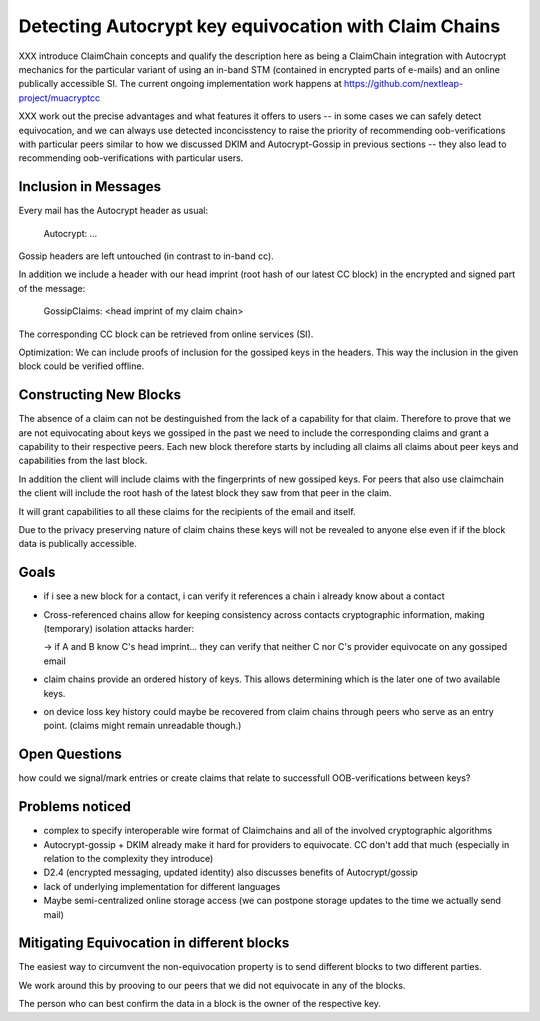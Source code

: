 Detecting Autocrypt key equivocation with Claim Chains
======================================================

XXX introduce ClaimChain concepts and qualify the description
here as being a ClaimChain integration with Autocrypt mechanics for
the particular variant of using an in-band STM (contained
in encrypted parts of e-mails) and an online publically
accessible SI. The current ongoing implementation work
happens at https://github.com/nextleap-project/muacryptcc

XXX work out the precise advantages and what features
it offers to users -- in some cases we can safely detect
equivocation, and we can always use detected inconcisstency
to raise the priority of recommending oob-verifications
with particular peers similar to how we discussed DKIM
and Autocrypt-Gossip in previous sections -- they also
lead to recommending oob-verifications with particular
users.

Inclusion in Messages
---------------------

Every mail has the Autocrypt header as usual:

   Autocrypt: ...

Gossip headers are left untouched (in contrast to in-band cc).

In addition we include a header with
our head imprint (root hash of our latest CC block)
in the encrypted and signed part of the message:

   GossipClaims: <head imprint of my claim chain>

The corresponding CC block can be retrieved from online services (SI).

Optimization: We can include
proofs of inclusion for the gossiped keys
in the headers.
This way the inclusion in the given block could be verified offline.


Constructing New Blocks
-----------------------

The absence of a claim can not be destinguished
from the lack of a capability for that claim.
Therefore to prove that we are not equivocating about keys
we gossiped in the past
we need to include the corresponding claims
and grant a capability to their respective peers.
Each new block therefore starts by including all claims
all claims about peer keys and capabilities from
the last block.

In addition the client will include claims
with the fingerprints of new gossiped keys.
For peers that also use claimchain
the client will include the root hash
of the latest block they saw from that peer
in the claim.

It will grant capabilities to all these claims
for the recipients of the email and itself.

Due to the privacy preserving nature of claim chains
these keys will not be revealed to anyone else even
if if the block data is publically accessible.

Goals
-----

- if i see a new block for a contact, i can verify it references a chain i already know about a contact

- Cross-referenced chains allow for keeping consistency across contacts cryptographic information, making (temporary) isolation attacks harder:

  -> if A and B know C's head imprint... they can verify that neither C nor C's provider equivocate on any gossiped email

- claim chains provide an ordered history of keys. This allows determining which is the later one of two available keys.

- on device loss key history could maybe be recovered from claim chains through peers who serve as an entry point. (claims might remain unreadable though.)



Open Questions
--------------

how could we signal/mark entries or create claims that
relate to successfull OOB-verifications between keys?


Problems noticed
----------------


- complex to specify interoperable wire format of Claimchains
  and all of the involved cryptographic algorithms

- Autocrypt-gossip + DKIM already make it hard for providers to equivocate.
  CC don't add that much (especially in relation to the complexity they introduce)

- D2.4 (encrypted messaging, updated identity)
  also discusses benefits of Autocrypt/gossip

- lack of underlying implementation for different languages

- Maybe semi-centralized online storage access
  (we can postpone storage updates to the time we actually send mail)


Mitigating Equivocation in different blocks
-------------------------------------------

The easiest way to circumvent the non-equivocation property
is to send different blocks to two different parties.

We work around this by prooving to our peers
that we did not equivocate in any of the blocks.

The person who can best confirm the data in a block
is the owner of the respective key.

